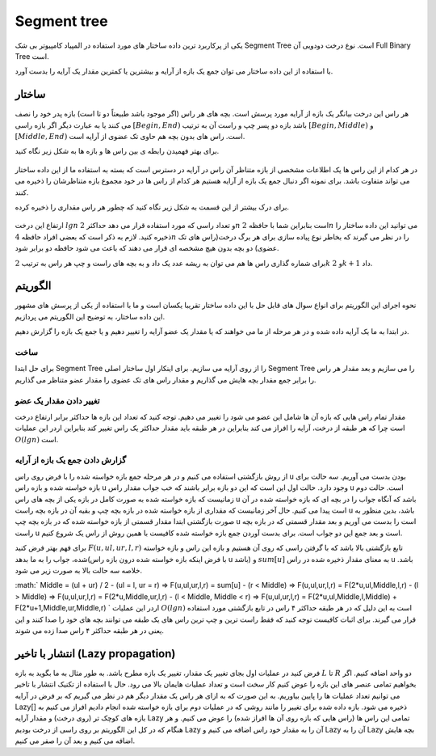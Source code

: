 Segment tree
============
یکی از پرکاربرد ترین داده ساختار های مورد استفاده در المپیاد کامپیوتر بی شک Segment Tree است.
نوع درخت دودویی آن Full Binary Tree است.

با استفاده از این داده ساختار می توان جمع یک بازه از آرایه و بیشترین یا کمترین مقدار یک آرایه را بدست آورد.

ساختار
----------
هر راس این درخت بیانگر یک بازه از آرایه مورد پرسش است.
بچه های هر راس (اگر موجود باشد طبیعتاً دو تا است) بازه پدر خود را نصف می کنند یا به عبارت دیگر اگر بازه راسی :math:`[Begin, End)` باشد بازه دو پسر چپ و راست آن به ترتیب :math:`[Begin, Middle)` و :math:`[Middle, End)` است.
راس های بدون بچه هم حاوی تک عضوی از آرایه است.

برای بهتر فهمیدن رابطه ی بین راس ها و بازه ها به شکل زیر نگاه کنید.

.. figure:: /_static/SegmentTree.png
   :width: 75%
   :align: center
   :alt: Segment Tree

در هر کدام از این راس ها یک اطلاعات مشخصی از بازه متناظر آن راس در آرایه در دسترس است که بسته به استفاده ما از این داده ساختار می تواند متفاوت باشد.
برای نمونه اگر دنبال جمع یک بازه از آرایه هستیم هر کدام از راس ها در خود مجموع بازه متناظرشان را ذخیره می کنند.

برای درک بیشتر از این قسمت به شکل زیر نگاه کنید که چطور هر راس مقداری را ذخیره کرده.

.. figure:: /_static/construction.png
   :width: 75%
   :align: center
   :alt: Segment Tree


ارتفاع این درخت :math:`lg n` و تعداد راسی که مورد استفاده قرار می دهد حداکثر :math:`$2n` است بنابراین شما با حافظه :math:`2n` می توانید این داده ساختار را ذخیره کنید. لازم به ذکر است که بعضی افراد حافظه :math:`4n` را در نظر می گیرند که بخاطر نوع پیاده سازی برای هر برگ درخت(راس های تک عضوی) دو بچه بدون هیچ مشخصه ای قرار می دهند که باعث می شود حافظه دو برابر شود.

برای شماره گذاری راس ها هم می توان به ریشه عدد یک داد و به بچه های راست و چپ هر راس به ترتیب :math:`2k` و :math:`2k + 1` داد.

الگوریتم
---------
نحوه اجرای این الگوریتم برای انواع سوال های قابل حل با این داده ساختار تقریبا یکسان است و ما با استفاده از یکی از پرسش های مشهور این داده ساختار، به توضیح این الگوریتم می پردازیم.

در ابتدا به ما یک آرایه داده شده و در هر مرحله از ما می خواهند که یا مقدار یک عضو آرایه را تغییر دهیم و یا جمع یک بازه را گزارش دهیم.

ساخت
~~~~~
برای حل ابتدا Segment Tree را از روی آرایه می سازیم. برای اینکار اول ساختار اصلی Segment Tree را می سازیم و بعد مقدار هر راس را برابر جمع مقدار بچه هایش می گذاریم و مقدار راس های تک عضوی را مقدار عضو متناظر می گذاریم.

تغییر دادن مقدار یک عضو
~~~~~~~~~~~~~~~~~~~~~~~~~

مقدار تمام راس هایی که بازه آن ها شامل این عضو می شود را تغییر می دهیم. توجه کنید که تعداد این بازه ها حداکثر برابر ارتفاع درخت است چرا که هر طبقه از درخت، آرایه را افراز می کند بنابراین در هر طبقه باید مقدار حداکثر یک راس تغییر کند بنابراین اردر این عملیات :math:`O(lg n)` است.

گزارش دادن جمع یک بازه از آرایه
~~~~~~~~~~~~~~~~~~~~~~~~~~~~~~~~~~~

از روش بازگشتی استفاده می کنیم و در هر مرحله جمع بازه خواسته شده را با فرض روی راس u بودن بدست می آوریم.
سه حالت برای بازه خواسته شده و بازه راس u وجود دارد. حالت اول این است که این دو بازه برابر باشند که خب جواب مقدار راس u است. حالت دوم زمانیست که بازه خواسته شده به صورت کامل در بازه یکی از بچه های راس u باشد که آنگاه جواب را در بچه ای که بازه خواسته شده در آن است پیدا می کنیم.
حال آخر زمانیست که مقداری از بازه خواسته شده در بازه بچه چپ و بقیه آن در بازه بچه راست u باشد، بدین منظور به صورت بازگشتی ابتدا مقدار قسمتی از بازه خواسته شده که در بازه بچه چپ u است را بدست می آوریم و بعد مقدار قسمتی که در بازه بچه راست u است و بعد جمع این دو جواب است.
برای بدست آوردن جمع بازه خواسته شده کافیست با همین روش از راس یک شروع کنیم.

برای فهم بهتر فرض کنید :math:`F(u,ul,ur,l,r)` تابع بازگشتی بالا باشد که با گرفتن راسی که روی آن هستیم و بازه این راس و بازه خواسته شده، جواب را به ما بدهد(با فرض اینکه بازه خواسته شده درون بازه راس u باشد) و :math:`sum[u]` به معنای مقدار ذخیره شده در راس u باشد. خلاصه سه حالت بالا به صورت زیر می شود.

:math:`
Middle = (ul + ur) / 2
- (ul = l, ur = r) => F(u,ul,ur,l,r) = sum[u] 
- (r < Middle) => F(u,ul,ur,l,r) = F(2*u,ul,Middle,l,r)
- (l > Middle) => F(u,ul,ur,l,r) = F(2*u,Middle,ur,l,r)
- (l < Middle, Middle < r) => F(u,ul,ur,l,r) = F(2*u,ul,Middle,l,Middle) + F(2*u+1,Middle,ur,Middle,r)
`
اردر این عملیات :math:`O(lg n)` است به این دلیل که در هر طبقه حداکثر ۴ راس در تابع بازگشتی مورد استفاده قرار می گیرند. برای اثبات کافیست توجه کنید که فقط راست ترین و چپ ترین راس های یک طبقه می توانند بچه های خود را صدا کنند و این یعنی در هر طبقه حداکثر ۴ راس صدا زده می شوند.

انتشار با تاخیر (Lazy propagation)
------------------------------------
فرض کنید در عملیات اول بجای تغییر یک مقدار، تغییر یک بازه مطرح باشد. به طور مثال به ما بگوید به بازه :math:`L` تا :math:`R` دو واحد اضافه کنیم. اگر بخواهیم تمامی عنصر های این بازه را عوض کنیم کار سخت است و تعداد عملیات هایمان بالا می رود. حال با استفاده از تکنیک انتشار با تاخیر می توانیم تعداد عملیات ها را پایین بیاوریم. به این صورت که به ازای هر راس یک مقدار دیگر هم در نظر می گیریم که بر فرض در آرایه Lazy[] ذخیره می شود. بازه داده شده برای تغییر را مانند روشی که در عملیات دوم برای بازه خواسته شده انجام دادیم افراز می کنیم به بازه های کوچک تر (روی درخت) و مقدار آرایه Lazy تمامی این راس ها (راس هایی که بازه روی آن ها افراز شده) را عوض می کنیم. و هر هنگام که در کل این الگوریتم بر روی راسی از درخت بودیم Lazy آن را به مقدار خود راس اضافه می کنیم و Lazy آن را به Lazy بچه هایش اضافه می کنیم و بعد آن را صفر می کنیم.